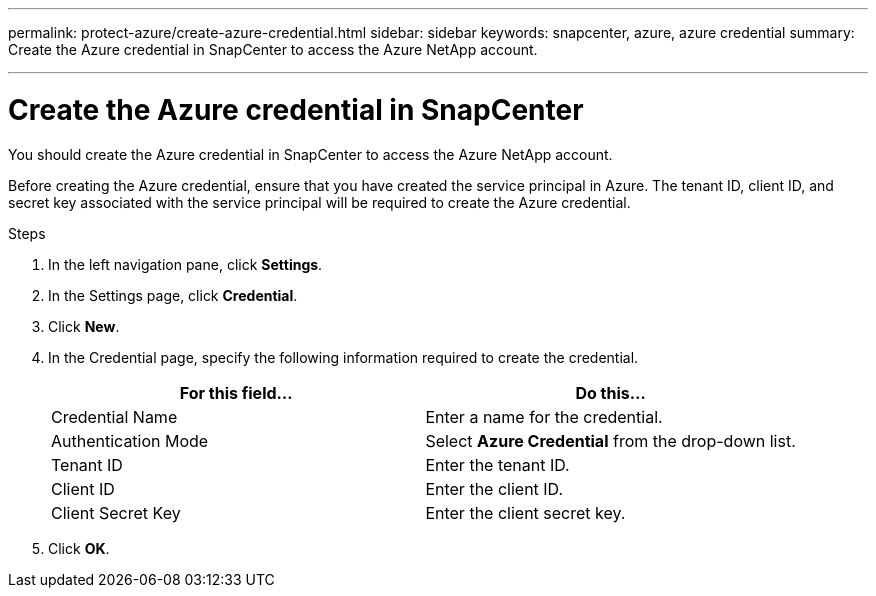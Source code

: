 ---
permalink: protect-azure/create-azure-credential.html
sidebar: sidebar
keywords: snapcenter, azure, azure credential
summary: Create the Azure credential in SnapCenter to access the Azure NetApp account.

---
= Create the Azure credential in SnapCenter
:icons: font
:imagesdir: ../media/

[.lead]
You should create the Azure credential in SnapCenter to access the Azure NetApp account. 

Before creating the Azure credential, ensure that you have created the service principal in Azure. The tenant ID, client ID, and secret key associated with the service principal will be required to create the Azure credential.

.Steps

. In the left navigation pane, click *Settings*.
. In the Settings page, click *Credential*.
. Click *New*.
. In the Credential page, specify the following information required to create the credential.
+
|===
| For this field...| Do this...

a|
Credential Name
a|
Enter a name for the credential.
a|
Authentication Mode
a|
Select *Azure Credential* from the drop-down list.
a|
Tenant ID
a|
Enter the tenant ID.
a|
Client ID
a|
Enter the client ID.
a|
Client Secret Key
a|
Enter the client secret key.
|===
. Click *OK*.
